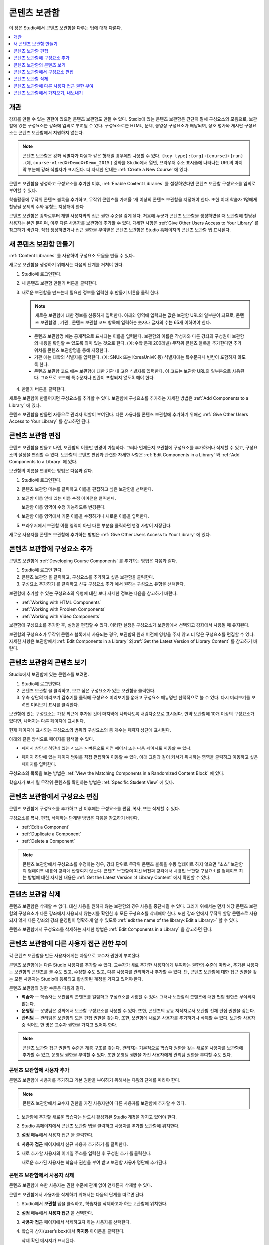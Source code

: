 .. _Content Libraries:

##############################
콘텐츠 보관함
##############################

이 장은 Studio에서 콘텐츠 보관함을 다루는 법에 대해 다룬다.

.. contents::
 :local:
 :depth: 1

.. _Content Libraries Overview:

**************************
개관
**************************

강좌를 만들 수 있는 권한이 있으면 콘텐츠 보관함도 만들 수 있다. Studio에 있는 콘텐츠 보관함은 간단히 말해 구성요소의 모음으로, 보관함에 있는 구성요소는 강좌에 임의로 부여될 수 있다. 구성요소로는 HTML, 문제, 동영상 구성요소가 해당되며, 상호 평가와 게시판 구성요소는 콘텐츠 보관함에서 지원하지 않는다.

.. note:: 콘텐츠 보관함은 강좌 식별자가 다음과 같은 형태일 경우에만 사용할 수 있다.  ``{key type}:{org}+{course}+{run}`` . (예, ``course-v1:edX+DemoX+Demo_2015`` ) 강좌를 Studio에서 열면, 브라우저 주소 표시줄에 나타나는 URL의 마지막 부분에 강좌 식별자가 표시된다. 더 자세한 안내는  :ref:`Create a New Course` 에 있다.

콘텐츠 보관함을 생성하고 구성요소를 추가한 이후,  :ref:`Enable Content Libraries` 를 설정하였다면 콘텐츠 보관함 구성요소를 임의로 부여할 수 있다.

학습활동에 무작위 콘텐츠 블록을 추가하고, 무작위 콘텐츠를 가져올 1개 이상의 콘텐츠 보관함을 지정해야 한다. 또한 이때 학습자 1명에게 할당될 문제의 수와 유형도 지정해야 한다

콘텐츠 보관함은 강좌로부터 개별 사용자와의 접근 권한 수준을 갖게 된다. 처음에 누군가 콘텐츠 보관함을 생성하였을 때 보관함에 할당된 사용자는 본인 뿐이며, 이후 다른 사용자를 보관함에 추가할 수 있다. 자세한 사항은  :ref:`Give Other Users Access to Your Library` 를 참고하기 바란다. 직접 생성하였거나 접근 권한을 부여받은 콘텐츠 보관함은 Studio 홈페이지의 콘텐츠 보관함 탭 표시된다.

.. _Create a New Library:

********************
새 콘텐츠 보관함 만들기
********************

:ref:`Content Libraries` 를 사용하여 구성요소 모음을 만들 수 있다..

새로운 보관함을 생성하기 위해서는 다음의 단계를 거쳐야 한다.

#. Studio에 로그인한다.

#. 새 콘텐츠 보관함 만들기 버튼을 클릭한다.

#. 새로운 보관함을 만드는데 필요한 정보를 입력한 후 만들기 버튼을 클릭 한다.

   .. note:: 새로운 보관함에 대한 정보를 신중하게 입력한다. 아래의 영역에 입력되는 값은 보관함 URL의 일부분이 되므로, 콘텐츠 보관함명 , 기관 , 콘텐츠 보관함 코드 항목에 입력하는 숫자나 글자의 수는 65개 이하여야 한다.

   .. image:: ../../../shared/images/ContentLibrary_NewCL.png
      :alt: Image of the library creation page.
      :width: 600

  - 콘텐츠 보관함명 에는 공개적으로 표시되는 이름을 입력한다. 보관함의 이름은 작성자와 다른 강좌의 구성원이 보관함의 내용을 확인할 수 있도록 의미 있는 것으로 한다. (예: 수학 문제 200레벨) 무작위 콘텐츠 블록을 추가한다면 추가 위치를 콘텐츠 보관함명을 통해 지정한다.

  - 기관 에는 대학의 식별자를 입력한다. (예: SNUk 또는 KoreaUnivK 등) 식별자에는 특수문자나 빈칸이 포함하지 않도록 한다.

  - 콘텐츠 보관함 코드 에는 보관함에 대한 기관 내 고유 식별자를 입력한다. 이 코드는 보관함 URL의 일부분으로 사용된다. 그러므로 코드에 특수문자나 빈칸이 포함되지 않도록 해야 한다.

4. 만들기 버튼을 클릭한다.

새로운 보관함이 만들어지면 구성요소를 추가할 수 있다. 보관함에 구성요소를 추가하는 자세한 방법은  :ref:`Add Components to a Library` 에 있다.

콘텐츠 보관함을 만들면 자동으로 관리자 역할이 부여된다. 다른 사용자를 콘텐츠 보관함에 추가하기 위해선  :ref:`Give Other Users Access to Your Library` 를 참고하면 된다.


.. _Edit a Library:

**************
콘텐츠 보관함 편집
**************

콘텐츠 보관함을 만들고 나면, 보관함의 이름만 변경이 가능하다. 그러나 언제든지 보관함에 구성요소를 추가하거나 삭제할 수 있고, 구성요소의 설정을 편집할 수 있다. 보관함의 콘텐츠 편집과 관련한 자세한 사항은  :ref:`Edit Components in a Library` 와  :ref:`Add Components to a Library` 에 있다.

보관함의 이름을 변경하는 방법은 다음과 같다.

#. Studio에 로그인한다.

#. 콘텐츠 보관함 메뉴를 클릭하고 이름을 편집하고 싶은 보관함을 선택한다.

#. 보관함 이름 옆에 있는 이름 수정 아이콘을 클릭한다.

   보관함 이름 영역이 수정 가능하도록 변경된다.

   .. image:: ../../../shared/images/ContentLibrary_EditName.png
     :alt: The Edit icon to the right of the Library Name.
     :width: 300

#. 보관함 이름 영역에서 기존 이름을 수정하거나 새로운 이름을 입력한다.

#. 브라우저에서 보관함 이름 영역이 아닌 다른 부분을 클릭하면 변경 사항이 저장된다.

새로운 사용자를 콘텐츠 보관함에 추가하는 방법은 :ref:`Give Other Users Access to Your Library`  에 있다.

.. _Add Components to a Library:

****************************
콘텐츠 보관함에 구성요소 추가
****************************

콘텐츠 보관함에  :ref:`Developing Course Components` 를 추가하는 방법은 다음과 같다.

#. Studio에 로그인 한다.

#. 콘텐츠 보관함 을 클릭하고, 구성요소를 추가하고 싶은 보관함을 클릭한다.

#. 구성요소 추가하기 를 클릭하고 신규 구성요소 추가 에서 원하는 구성요소 유형을 선택한다.

보관함에 추가할 수 있는 구성요소의 유형에 대한 보다 자세한 정보는 다음을 참고하기 바란다.

* :ref:`Working with HTML Components`
* :ref:`Working with Problem Components`
* :ref:`Working with Video Components`

보관함에 구성요소를 추가한 후, 설정을 편집할 수 있다. 이러한 설정은 구성요소가 보관함에서 선택되고 강좌에서 사용될 때 유지된다.

보관함의 구성요소가 무작위 콘텐츠 블록에서 사용되는 경우, 보관함의 원래 버전에 영향을 주지 않고 더 많은 구성요소를 편집할 수 있다. 자세한 사항은 보관함에서 :ref:`Edit Components in a Library` 와  :ref:`Get the Latest Version of Library Content` 를 참고하기 바란다.

.. _View the Contents of a Library:

******************************
콘텐츠 보관함의 콘텐츠 보기
******************************

Studio에서 보관함에 있는 콘텐츠를 보려면.

#. Studio에 로그인한다.

#. 콘텐츠 보관함 을 클릭하고, 보고 싶은 구성요소가 있는 보관함을 클릭한다.

#. 우측 상단의 미리보기 감추기를 클릭해 구성요소 미리보기를 없애고 구성요소 메뉴명만 선택적으로 볼 수 있다. 다시 미리보기를 보려면 미리보기 표시를 클릭한다.

보관함에 있는 구성요소는 가장 최근에 추가된 것이 마지막에 나타나도록 내림차순으로 표시된다. 만약 보관함에 10개 이상의 구성요소가 있다면, 나머지는 다른 페이지에 표시된다.

현재 페이지에 표시되는 구성요소의 범위와 구성요소의 총 개수는 페이지 상단에 표시된다.

아래와 같은 방식으로 페이지를 탐색할 수 있다.

* 페이지 상단과 하단에 있는 < 또는 > 버튼으로 이전 페이지 또는 다음 페이지로 이동할 수 있다.

* 페이지 하단에 있는 페이지 범위를 직접 편집하여 이동할 수 있다. 아래 그림과 같이 커서가 위치하는 영역을 클릭하고 이동하고 싶은 페이지를 입력한다.

  .. image:: ../../../shared/images/file_pagination.png
     :alt: Image showing a pair of page numbers with the first number circled.
     :width: 300

구성요소의 목록을 보는 방법은  :ref:`View the Matching Components in a Randomized Content Block`  에 있다.

학습자가 보게 될 무작위 콘텐츠를 확인하는 방법은  :ref:`Specific Student View` 에 있다.


.. _Edit Components in a Library:

****************************
콘텐츠 보관함에서 구성요소 편집
****************************

콘텐츠 보관함에 구성요소를 추가하고 난 이후에는 구성요소를 편집, 복사, 또는 삭제할 수 있다.

구성요소를 복사, 편집, 삭제하는 단계별 방법은 다음을 참고하기 바란다.

* :ref:`Edit a Component`
* :ref:`Duplicate a Component`
* :ref:`Delete a Component`

.. note:: 콘텐츠 보관함에서 구성요소를 수정하는 경우, 강좌 단위로 무작위 콘텐츠 블록을 수동 업데이트 하지 않으면 “소스” 보관함의 업데이트 내용이 강좌에 반영되지 않는다. 콘텐츠 보관함의 최신 버전과 강좌에서 사용된 보관함 구성요소를 업데이트 하는 방법에 대한 자세한 내용은  :ref:`Get the Latest Version of Library Content` 에서 확인할 수 있다.

.. _Delete a Library:

*****************
콘텐츠 보관함 삭제
*****************

콘텐츠 보관함은 삭제할 수 없다. 대신 사용을 원하지 않는 보관함의 경우 사용을 중단시킬 수 있다. 그러기 위해서는 먼저 해당 콘텐츠 보관함의 구성요소가 다른 강좌에서 사용되지 않는지를 확인한 후 모든 구성요소를 삭제해야 한다. 또한 강좌 안에서 무작위 할당 콘텐츠로 사용되지 않게 다른 강좌의 강좌 운영팀이 명확하게 알 수 있도록 :ref:`edit the name of the library<Edit a Library>` 할 수 있다.

콘텐츠 보관함에서 구성요소를 삭제하는 자세한 방법은 :ref:`Edit Components in a Library` 을 참고하면 된다.

.. _Give Other Users Access to Your Library:

***************************************
콘텐츠 보관함에 다른 사용자 접근 권한 부여
***************************************

각 콘텐츠 보관함을 만든 사용자에게는 자동으로 교수자 권한이 부여된다.

콘텐츠 보관함에는 다른 Studio 사용자를 추가할 수 있다. 교수자가 새로 추가한 사용자에게 부여하는 권한의 수준에 따라서, 추가된 사용자는 보관함의 콘텐츠를 볼 수도 있고, 수정할 수도 있고, 다른 사용자를 관리하거나 추가할 수 있다. 단, 콘텐츠 보관함에 대한 접근 권한을 갖는 모든 사용자는 Studio에 등록되고 활성화된 계정을 가지고 있어야 한다.

콘텐츠 보관함의 권한 수준은 다음과 같다.

* **학습자** -- 학습자는 보관함의 콘텐츠를 열람하고 구성요소를 사용할 수 있다. 그러나 보관함의 콘텐츠에 대한 편집 권한은 부여되지 않는다.

* **운영팀** -- 운영팀은 강좌에서 보관함 구성요소를 사용할 수 있다. 또한, 콘텐츠의 공동 저작자로서 보관함 전체 편집 권한을 갖는다.

* **관리팀** -- 관리팀은 보관함의 모든 편집 권한을 갖는다. 또한, 보관함에 새로운 사용자를 추가하거나 삭제할 수 있다. 보관함 사용자 중 적어도 한 명은 교수자 권한을 가지고 있어야 한다.

.. note:: 콘텐츠 보관함 접근 권한의 수준은 계층 구조를 갖는다. 관리자는 기본적으로 학습자 권한을 갖는 새로운 사용자를 보관함에 추가할 수 있고, 운영팀 권한을 부여할 수 있다. 또한 운영팀 권한을 가진 사용자에게 관리팀 권한을 부여할 수도 있다.

=========================
콘텐츠 보관함에 사용자 추가
=========================

콘텐츠 보관함에 사용자를 추가하고 기본 권한을 부여하기 위해서는 다음의 단계를 따라야 한다.

.. note:: 콘텐츠 보관함에서 교수자 권한을 가진 사용자만이 다른 사용자를 보관함에 추가할 수 있다.

#. 보관함에 추가할 새로운 학습자는 반드시 활성화된 Studio 계정을 가지고 있어야 한다.

#. Studio 홈페이지에서 콘텐츠 보관함 탭을 클릭하고 사용자를 추가할 보관함에 위치한다.

#. **설정** 메뉴에서 사용자 접근 을 클릭한다.

#. **사용자 접근** 페이지에서 신규 사용자 추가하기 를 클릭한다.

#. 새로 추가할 사용자의 이메일 주소를 입력한 후 구성원 추가 를 클릭한다.

   새로운 추가된 사용자는 학습자 권한을 부여 받고 보관함 사용자 명단에 추가된다.

==============================
콘텐츠 보관함에서 사용자 삭제
==============================

콘텐츠 보관함에 속한 사용자는 권한 수준에 관계 없이 언제든지 삭제할 수 있다.

콘텐츠 보관함에서 사용자를 삭제하기 위해서는 다음의 단계를 따르면 된다.

#. Studio에서 **보관함** 탭을 클릭하고, 학습자를 삭제하고자 하는 보관함에 위치한다.

#. **설정** 메뉴에서 **사용자 접근** 을 선택한다.

#. **사용자 접근** 페이지에서 삭제하고자 하는 사용자를 선택한다.

#. 학습자 상자(user’s box)에서 **휴지통** 아이콘을 클릭한다.

   삭제 확인 메시지가 표시된다.

#. **삭제** 를 클릭한다.

  해당 사용자는 콘텐츠 보관함에서 삭제된다.

=========================
운영팀 또는 관리팀 계정 추가
=========================

콘텐츠 보관함 접근 권한의 수준은 여러 단계가 있다. 보관함에 새로운 사용자를 추가하면 기본적으로 학습자 권한이 부여된다. 이후 학습자 권한을 가진 사용자에게 운영팀 권한을 부여할 수 있다. 관리팀 수준의 권한은 운영팀 수준의 권한을 가진 사용자에게만 부여할 수 있다.

콘텐츠 보관함 사용자에게 높은 접근 권한을 주기 위해서는 다음을 단계를 따르면 된다.

#. Studio 안에서, **보관함** 탭을 클릭하고, 권한 부여를 원하는 보관함에 위치한다.

#. **설정** 메뉴에서 사용자 접근 을 선택한다.

#. **사용자 접근** 페이지에서 추가적인 권한을 부여할 사용자를 선택한다.

  - 해당 사용자가 학습자 권한을 가지고 있다면, **운영팀 권한** 을 클릭한다.
  - 해당 사용자가 운영팀 권한을 가지고 있다면, **관리팀 권한** 을 클릭한다.

  사용자 명단은 새로운 권한이 표시되도록 업데이트 된다. 또한 목록에는 현재 권한 수준을 제거하거나 이전 권한 수준으로 되돌리는 기능을 포함하고 있다. 콘텐츠 보관함에 대한 사용자의 권한 수준과 관련된 보다 자세한 내용은 :ref:`Remove Staff or Admin Access` 를 참고하기 바란다.

.. _Remove Staff or Admin Access:

============================
운영팀 또는 관리팀 권한 삭제
============================

사용자에게 운영팀 이나 관리팀 권한을 부여한 이후에도 부여된 권한의 수준을 낮출 수 있다.

콘텐츠 보관함에서 사용자에게 부여된 운영팀 또는 관리팀 권한을 삭제하기 위해서는 다음의 단계를 따르면 된다.

#. Studio에서 **콘텐츠 보관함** 탭을 클릭하여 보관함에 접속한다.

#. **설정** 메뉴에서 **사용자 접근** 버튼을 클릭한다.

#. **사용자 접근** 페이지에서 접근 권한을 변경할 사용자를 선택한다.

  - 해당 사용자가 **운영팀** 권한을 가지고 있다면 **운영팀 권한 삭제** 를 클릭한다.
  - 해당 사용자가 **관리팀** 권한을 가지고 있다면 **관리팀 권한 삭제** 를 클릭한다.

   새로운 권한이 부여되면 사용자 목록이 업데이트 되어 표시된다.

.. note:: 하나의 콘텐츠 보관함에는 적어도 한 명의 관리자가 있어야 한다. 관리자 권한을 가진 사용자가 단 한 명 뿐일 경우, 다른 사용자를 관리자로 지정하지 않는 한 유일한 그 권한을 삭제할 수 없다.

.. _Exporting and Importing a Library:

*********************************
콘텐츠 보관함에서 가져오기, 내보내기
*********************************

Studio의 콘텐츠 보관함에서 가져오거나 내보낼 수 있다

.. warning:: 콘텐츠 보관함에서 가져올 때, 가져온 보관함은 기존 보관함과 콘텐츠를 완전히 대체한다. 콘텐츠 보관함 가져오기는 취소할 수 없으므로 꼭 우선 내보내기를 실행하여 백업하는 것을 권장한다.


.. _Export a Library:

================
콘텐츠 보관함 내보내기
================

콘텐츠 보관함을 내보내는 이유는 여러가지가 있다.

* 저장하기 위해서
* 콘텐츠 보관함에서 직접 XML을 편집하기 위해서
* 백업을 만들기 위해서
* 다른 강좌 운영자와 공유하기 위해서

콘텐츠 보관함을 내보내면 Studio는 .tar.gz 파일을 만든다. (본래 .tar 형식으로서 GNU Zip을 이용해 압축한 파일) 이 파일은 모든 사용자 지정 문제 설정을 포함한 보관함 내의 문제를 담고 있다. 사용자 접근 권한 등의 보관함 설정은 포함하지 않는다.

콘텐츠 보관함을 내보내기 위해서.

#. Studio에서 보관함 탭을 선택한다.

#. 내보낼 보관함을 고른다.

#. **도구** 메뉴에서 내보내기를 클릭한다.

#. 보관함 콘텐츠 내보내기를 선택하고 저장 경로를 지정한다.

내보내기가 끝나면 컴퓨터에서 .tar.gz 파일을 찾을 수 있다.

.. _Import a Library:

================
콘텐츠 보관함 가져오기
================

Studio 밖에서 보관함 콘텐츠를 개발 및 업데이트 했거나 문제가 있는 기존 보관함을 덮어쓰고 싶을 때 보관함 가져오기 기능을 사용할 수 있다.

.. warning:: 콘텐츠 보관함에서 가져올 때, 가져온 보관함은 기존 보관함과 콘텐츠를 완전히 대체한다. 콘텐츠 보관함 가져오기는 취소할 수 없으므로 꼭 우선 내보내기를 실행하여 백업을 마련하는 것을 권장한다.

가져올 보관함 파일은 .tar.gz (본래 .tar 형식으로서 GNU Zip을 이용해 압축한 파일) 형식이어야 하며 xml 파일을 포함하여야 한다.

콘텐츠 보관함을 가져오기 위해서.

#. Studio에서 보관함 탭을 선택한다.

#. 가져올 보관함을 고른다.

#. 도구 메뉴에서 가져오기를 클릭한다.

#. 가져올 파일 열기를 선택하고 .tar.gz 파일을 클릭한다.

#. 선택한 파일로 내 보관함 바꾸기를 클릭한다.

   .. warning:: 보관함 가져오기 과정엔 5단계가 있다. 첫 2단계가 실행되는 중에는 가져오기가 끝나버리기 때문에 콘텐츠 보관함 가져오기 페이지에서 떠나면 안된다. 2번째 단계 후에 페이지를 떠날 수 있으며 가져오기 전 과정이 끝날 때까지 콘텐츠 보관함에 중요한 사항을 수정하지 않는 것을 권장한다.

#. 가져오기가 끝나면 새 콘텐츠 보관함 보기를 클릭해서 확인한다.

.. note:: 만약 가져온 콘텐츠 보관함이 강좌에서 사용되는 구성요소를 포함할 경우 직접 강좌 학습활동의 무작위 콘텐츠 블록을 수정할 때까지 보관함의 수정사항이 반영되지 않는다. 자세한 사항은  :ref:`Get the Latest Version of Library Content` 를 참고하면 된다.

